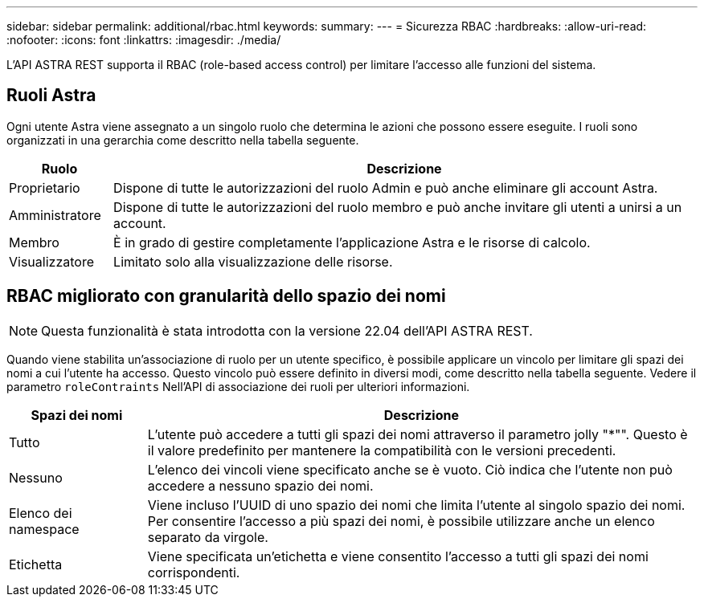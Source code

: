 ---
sidebar: sidebar 
permalink: additional/rbac.html 
keywords:  
summary:  
---
= Sicurezza RBAC
:hardbreaks:
:allow-uri-read: 
:nofooter: 
:icons: font
:linkattrs: 
:imagesdir: ./media/


[role="lead"]
L'API ASTRA REST supporta il RBAC (role-based access control) per limitare l'accesso alle funzioni del sistema.



== Ruoli Astra

Ogni utente Astra viene assegnato a un singolo ruolo che determina le azioni che possono essere eseguite. I ruoli sono organizzati in una gerarchia come descritto nella tabella seguente.

[cols="15,85"]
|===
| Ruolo | Descrizione 


| Proprietario | Dispone di tutte le autorizzazioni del ruolo Admin e può anche eliminare gli account Astra. 


| Amministratore | Dispone di tutte le autorizzazioni del ruolo membro e può anche invitare gli utenti a unirsi a un account. 


| Membro | È in grado di gestire completamente l'applicazione Astra e le risorse di calcolo. 


| Visualizzatore | Limitato solo alla visualizzazione delle risorse. 
|===


== RBAC migliorato con granularità dello spazio dei nomi


NOTE: Questa funzionalità è stata introdotta con la versione 22.04 dell'API ASTRA REST.

Quando viene stabilita un'associazione di ruolo per un utente specifico, è possibile applicare un vincolo per limitare gli spazi dei nomi a cui l'utente ha accesso. Questo vincolo può essere definito in diversi modi, come descritto nella tabella seguente. Vedere il parametro `roleContraints` Nell'API di associazione dei ruoli per ulteriori informazioni.

[cols="20,80"]
|===
| Spazi dei nomi | Descrizione 


| Tutto | L'utente può accedere a tutti gli spazi dei nomi attraverso il parametro jolly "*"". Questo è il valore predefinito per mantenere la compatibilità con le versioni precedenti. 


| Nessuno | L'elenco dei vincoli viene specificato anche se è vuoto. Ciò indica che l'utente non può accedere a nessuno spazio dei nomi. 


| Elenco dei namespace | Viene incluso l'UUID di uno spazio dei nomi che limita l'utente al singolo spazio dei nomi. Per consentire l'accesso a più spazi dei nomi, è possibile utilizzare anche un elenco separato da virgole. 


| Etichetta | Viene specificata un'etichetta e viene consentito l'accesso a tutti gli spazi dei nomi corrispondenti. 
|===